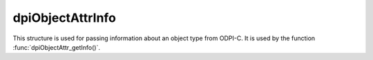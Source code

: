.. _dpiObjectAttrInfo:

dpiObjectAttrInfo
-----------------

This structure is used for passing information about an object type from ODPI-C.
It is used by the function :func:`dpiObjectAttr_getInfo()`.

.. member:: const char \*dpiObjectAttrInfo.name

    Specifies the name of the attribute, as a byte string in the encoding used
    for CHAR data.

.. member:: uint32_t dpiObjectAttrInfo.nameLength

    Specifies the length of the :member:`dpiObjectAttrInfo.name` member, in
    bytes.

.. member:: dpiOracleTypeNum dpiObjectAttrInfo.oracleTypeNum

    Specifices the Oracle type of the attribute. It will be one of the values
    from the enumeration :ref:`dpiOracleTypeNum`.

.. member:: dpiNativeTypeNum dpiObjectAttrInfo.defaultNativeTypeNum

    Specifices the default native type of the attribute. It will be one of the
    values from the enumeration :ref:`dpiNativeTypeNum`.

.. member:: dpiObjectType \*dpiObjectAttrInfo.objectType

    Specifies a reference to the object type of the attribute, if the attribute
    refers to a named type; otherwise it is NULL.

